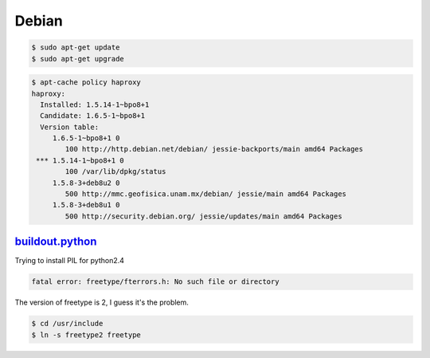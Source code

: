 Debian
======

.. code-block:: bash

    $ sudo apt-get update
    $ sudo apt-get upgrade


.. code-block:: bash

    $ apt-cache policy haproxy
    haproxy:
      Installed: 1.5.14-1~bpo8+1
      Candidate: 1.6.5-1~bpo8+1
      Version table:
         1.6.5-1~bpo8+1 0
            100 http://http.debian.net/debian/ jessie-backports/main amd64 Packages
     *** 1.5.14-1~bpo8+1 0
            100 /var/lib/dpkg/status
         1.5.8-3+deb8u2 0
            500 http://mmc.geofisica.unam.mx/debian/ jessie/main amd64 Packages
         1.5.8-3+deb8u1 0
            500 http://security.debian.org/ jessie/updates/main amd64 Packages



`buildout.python <https://github.com/collective/buildout.python>`_
------------------------------------------------------------------

Trying to install PIL for python2.4

.. code-block:: bash


    fatal error: freetype/fterrors.h: No such file or directory

The version of freetype is 2, I guess it's the problem.

.. code-block:: bash

    $ cd /usr/include
    $ ln -s freetype2 freetype